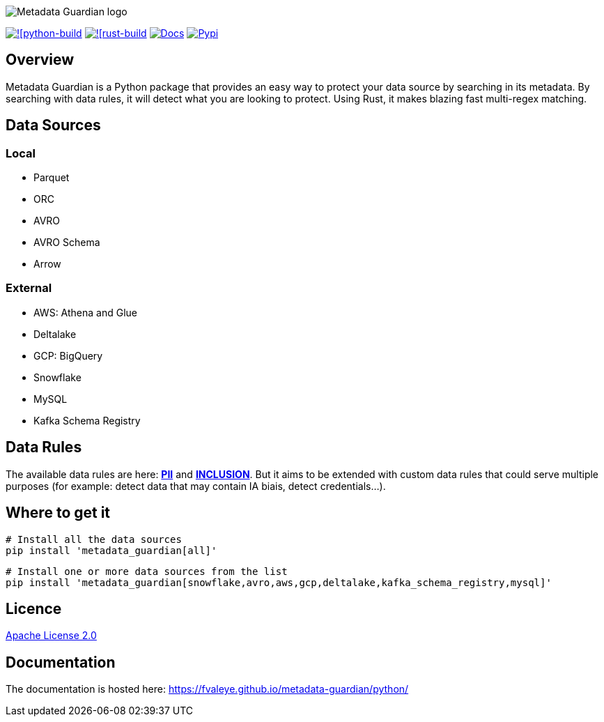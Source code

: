 image::logo.png[Metadata Guardian logo]
image:https://github.com/fvaleye/metadata-guardian/actions/workflows/python_build.yml/badge.svg[![python-build, link=https://github.com/fvaleye/metadata-guardian/actions/workflows/python_build.yml]
image:https://github.com/fvaleye/metadata-guardian/actions/workflows/rust_build.yml/badge.svg[![rust-build, link=https://github.com/fvaleye/metadata-guardian/actions/workflows/rust_build.yml]
image:https://img.shields.io/badge/docs-python-blue.svg?style=flat-square[Docs,link=https://fvaleye.github.io/metadata-guardian/python]
image:https://img.shields.io/pypi/v/metadata_guardian.svg?style=flat-square)[Pypi, link=https://pypi.org/project/metadata-guardian/]

== Overview
Metadata Guardian is a Python package that provides an easy way to protect your data source by searching in its metadata.
By searching with data rules, it will detect what you are looking to protect.
Using Rust, it makes blazing fast multi-regex matching.

== Data Sources

=== Local
- Parquet
- ORC
- AVRO
- AVRO Schema
- Arrow

=== External
- AWS: Athena and Glue
- Deltalake
- GCP: BigQuery
- Snowflake
- MySQL
- Kafka Schema Registry

== Data Rules
The available data rules are here: *https://github.com/fvaleye/metadata-guardian/blob/main/python/metadata_guardian/rules/pii_rules.yaml[PII]* and *https://github.com/fvaleye/metadata-guardian/blob/main/python/metadata_guardian/rules/inclusion_rules.yaml[INCLUSION]*. But it aims to be extended with custom data rules that could serve multiple purposes (for example: detect data that may contain IA biais, detect credentials...).

== Where to get it

```sh
# Install all the data sources
pip install 'metadata_guardian[all]'
```

```sh
# Install one or more data sources from the list
pip install 'metadata_guardian[snowflake,avro,aws,gcp,deltalake,kafka_schema_registry,mysql]'
```

== Licence
https://raw.githubusercontent.com/fvaleye/metadata-guardian/main/LICENSE.txt[Apache License 2.0]

== Documentation
The documentation is hosted here: https://fvaleye.github.io/metadata-guardian/python/
